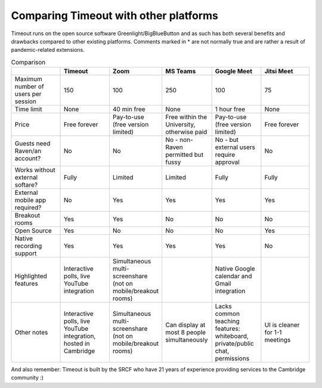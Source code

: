 .. _comparison:

Comparing Timeout with other platforms
--------------------------------------

Timeout runs on the open source software Greenlight/BigBlueButton and as such has both several benefits and drawbacks compared to other existing platforms. Comments marked in * are not normally true and are rather a result of pandemic-related extensions.

.. list-table:: Comparison
   :widths: 25 25 25 25 25 25
   :header-rows: 1

   * - 
     - Timeout
     - Zoom
     - MS Teams
     - Google Meet
     - Jitsi Meet
   * - Maximum number of users per session
     - 150
     - 100
     - 250
     - 100
     - 75
   * - Time limit
     - None
     - 40 min free
     - None
     - 1 hour free
     - None
   * - Price
     - Free forever
     - Pay-to-use (free version limited)
     - Free within the University, otherwise paid
     - Pay-to-use (free version limited)
     - Free forever   
   * - Guests need Raven/an account?
     - No
     - No
     - No - non-Raven permitted but fussy
     - No - but external users require approval
     - No
   * - Works without external softare?
     - Fully
     - Limited
     - Limited
     - Fully
     - Fully
   * - External mobile app required?
     - No
     - Yes
     - Yes
     - Yes
     - Yes
   * - Breakout rooms
     - Yes
     - Yes
     - No
     - No
     - No
   * - Open Source
     - Yes
     - No
     - No
     - No
     - Yes
   * - Native recording support
     - Yes
     - Yes
     - Yes
     - Yes
     - No
   * - Highlighted features
     - Interactive polls, live YouTube integration
     - Simultaneous multi-screenshare (not on mobile/breakout rooms)
     - 
     - Native Google calendar and Gmail integration
     - 
   * - Other notes
     - Interactive polls, live YouTube integration, hosted in Cambridge
     - Simultaneous multi-screenshare (not on mobile/breakout rooms)
     - Can display at most 8 people simultaneously
     - Lacks common teaching features: whiteboard, private/public chat, permissions
     - UI is cleaner for 1-1 meetings

And also remember: Timeout is built by the SRCF who have 21 years of experience providing services to the Cambridge community :)